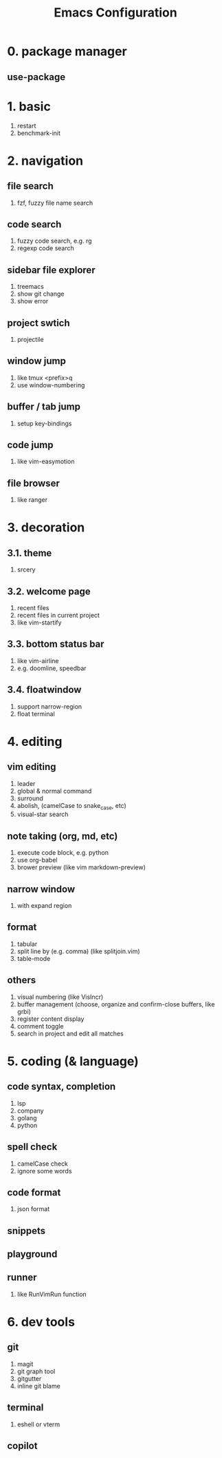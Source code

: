 #+TITLE: Emacs Configuration
#+OPTIONS: toc:2

* 0. package manager

** use-package

* 1. basic

1. restart
2. benchmark-init

* 2. navigation

** file search
1. fzf, fuzzy file name search

** code search
1. fuzzy code search, e.g. rg
2. regexp code search

** sidebar file explorer
1. treemacs
2. show git change
3. show error

** project swtich
1. projectile

** window jump
1. like tmux <prefix>q
2. use window-numbering

** buffer / tab jump
1. setup key-bindings

** code jump
1. like vim-easymotion

** file browser
1. like ranger

* 3. decoration

** 3.1. theme
1. srcery

** 3.2. welcome page
1. recent files
2. recent files in current project
3. like vim-startify

** 3.3. bottom status bar
1. like vim-airline
2. e.g. doomline, speedbar

** 3.4. floatwindow
1. support narrow-region
2. float terminal

* 4. editing

** vim editing
1. leader
2. global & normal command
3. surround
4. abolish, (camelCase to snake_case, etc)
5. visual-star search

** note taking (org, md, etc)
1. execute code block, e.g. python
2. use org-babel
3. brower preview (like vim markdown-preview)

** narrow window
1. with expand region

** format
1. tabular
2. split line by (e.g. comma) (like splitjoin.vim)
3. table-mode

** others
1. visual numbering (like VisIncr)
2. buffer management (choose, organize and confirm-close buffers, like grbi)
3. register content display
4. comment toggle
5. search in project and edit all matches

* 5. coding (& language)

** code syntax, completion
1. lsp
2. company
3. golang
4. python

** spell check
1. camelCase check
2. ignore some words

** code format
1. json format

** snippets

** playground

** runner
1. like RunVimRun function

* 6. dev tools

** git
1. magit
2. git graph tool
3. gitgutter
4. inline git blame

** terminal
1. eshell or vterm

** copilot
